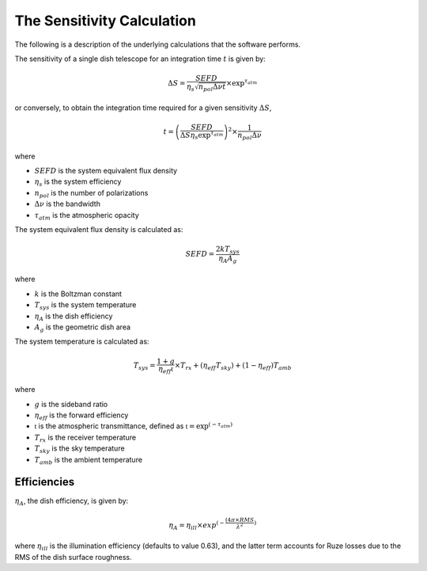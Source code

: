 The Sensitivity Calculation
===========================

The following is a description of the underlying calculations that the software performs.

The sensitivity of a single dish telescope for an integration time :math:`t` is given by:

.. math::
    \Delta S = \frac{SEFD}{\eta_{s}\sqrt{n_{pol} \Delta \nu t}} \times \textrm{exp}^{\tau_{atm}}

or conversely, to obtain the integration time required for a given sensitivity :math:`\Delta S`, 

.. math::
    t = \left(\frac{SEFD}{ \Delta S  \eta_s \textrm{exp}^{\tau_{atm}}}\right)^2 \times \frac{1}{n_{pol} \Delta \nu} 


where 

* :math:`SEFD` is the system equivalent flux density
* :math:`\eta_{s}` is the system efficiency
* :math:`n_{pol}` is the number of polarizations
* :math:`\Delta \nu` is the bandwidth
* :math:`\tau_{atm}` is the atmospheric opacity


The system equivalent flux density is calculated as:

.. math::
    SEFD = \frac{2kT_{sys}}{\eta_{A}A_{g}}

where

* :math:`k` is the Boltzman constant
* :math:`T_{sys}` is the system temperature
* :math:`\eta_{A}` is the dish efficiency
* :math:`A_{g}` is the geometric dish area

The system temperature is calculated as:

.. math::
    T_{sys} = \frac{1+g}{\eta_{eff} \mathfrak{t}} \times T_{rx} + (\eta_{eff} T_{sky}) + (1-\eta_{eff}) T_{amb}

where

* :math:`g` is the sideband ratio
* :math:`\eta_{eff}` is the forward efficiency
* :math:`\mathfrak{t}` is the atmospheric transmittance, defined as :math:`\mathfrak{t} = \textrm{exp}^{(-\tau_{atm})}`
* :math:`T_{rx}` is the receiver temperature
* :math:`T_{sky}` is the sky temperature
* :math:`T_{amb}` is the ambient temperature


Efficiencies
------------

:math:`\eta_{A}`, the dish efficiency, is given by:

.. math::
    \eta_{A} = \eta_{ill} \times exp^{(-\frac{(4\pi \times RMS}{\lambda^2})}

where :math:`\eta_{ill}` is the illumination efficiency (defaults to value 0.63), and the latter term accounts for Ruze losses due to the RMS of the dish surface roughness.